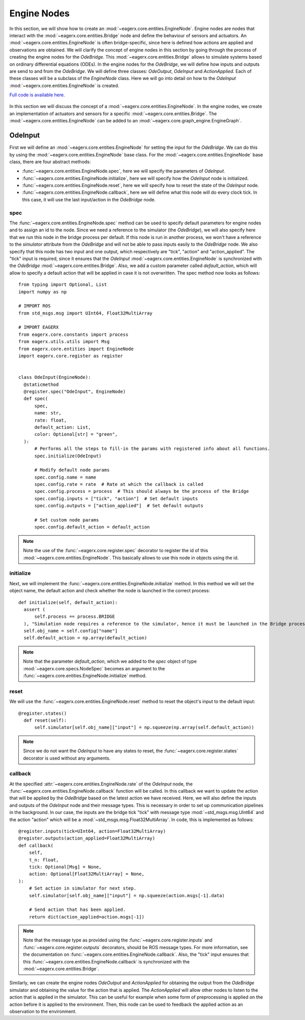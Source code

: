 ************
Engine Nodes
************

In this section, we will show how to create an :mod:`~eagerx.core.entities.EngineNode`.
Engine nodes are nodes that interact with the :mod:`~eagerx.core.entities.Bridge` node and define the behaviour of sensors and actuators.
An :mod:`~eagerx.core.entities.EngineNode` is often bridge-specific, since here is defined how actions are applied and observations are obtained.
We will clarify the concept of engine nodes in this section by going through the process of creating the engine nodes for the *OdeBridge*.
This :mod:`~eagerx.core.entities.Bridge` allows to simulate systems based on ordinary differential equations (ODEs).
In the engine nodes for the *OdeBridge*, we will define how inputs and outputs are send to and from the *OdeBridge*.
We will define three classes: *OdeOutput*, *OdeInput* and *ActionApplied*.
Each of these classes will be a subclass of the *EngineNode* class.
Here we will go into detail on how to the *OdeInput* :mod:`~eagerx.core.entities.EngineNode` is created.

`Full code is available here. <https://github.com/eager-dev/eagerx_ode/blob/master/eagerx_ode/engine_nodes.py>`_

.. figure:: figures/engine_node.svg
  :align: center
  :alt: alternate text
  :figclass: align-center

  In this section we will discuss the concept of a :mod:`~eagerx.core.entities.EngineNode`.
  In the engine nodes, we create an implementation of actuators and sensors for a specific :mod:`~eagerx.core.entities.Bridge`.
  The :mod:`~eagerx.core.entities.EngineNode` can be added to an :mod:`~eagerx.core.graph_engine.EngineGraph`.

OdeInput
########

First we will define an :mod:`~eagerx.core.entities.EngineNode` for setting the input for the *OdeBridge*.
We can do this by using the :mod:`~eagerx.core.entities.EngineNode` base class.
For the :mod:`~eagerx.core.entities.EngineNode` base class, there are four abstract methods:

* :func:`~eagerx.core.entities.EngineNode.spec`, here we will specify the parameters of *OdeInput*.
* :func:`~eagerx.core.entities.EngineNode.initialize`, here we will specify how the *OdeInput* node is initialized.
* :func:`~eagerx.core.entities.EngineNode.reset`, here we will specify how to reset the state of the *OdeInput* node.
* :func:`~eagerx.core.entities.EngineNode.callback`, here we will define what this node will do every clock tick.
  In this case, it will use the last input/action in the *OdeBridge* node.

spec
****

The :func:`~eagerx.core.entities.EngineNode.spec` method can be used to specify default parameters for engine nodes and to assign an id to the node.
Since we need a reference to the simulator (the *OdeBridge*), we will also specify here that we run this node in the bridge process per default.
If this node is run in another process, we won't have a reference to the *simulator* attribute from the *OdeBridge* and will not be able to pass inputs easily to the *OdeBridge* node.
We also specify that this node has two input and one output, which respectively are "tick", "action" and "action_applied".
The "tick" input is required, since it ensures that the *OdeInput* :mod:`~eagerx.core.entities.EngineNode` is synchronized with the *OdeBridge* :mod:`~eagerx.core.entities.Bridge`.
Also, we add a custom parameter called *default_action*, which will allow to specify a default action that will be applied in case it is not overwritten.
The spec method now looks as follows:

::

  from typing import Optional, List
  import numpy as np

  # IMPORT ROS
  from std_msgs.msg import UInt64, Float32MultiArray

  # IMPORT EAGERX
  from eagerx.core.constants import process
  from eagerx.utils.utils import Msg
  from eagerx.core.entities import EngineNode
  import eagerx.core.register as register


  class OdeInput(EngineNode):
    @staticmethod
    @register.spec("OdeInput", EngineNode)
    def spec(
        spec,
        name: str,
        rate: float,
        default_action: List,
        color: Optional[str] = "green",
    ):
        # Performs all the steps to fill-in the params with registered info about all functions.
        spec.initialize(OdeInput)

        # Modify default node params
        spec.config.name = name
        spec.config.rate = rate  # Rate at which the callback is called
        spec.config.process = process  # This should always be the process of the Bridge
        spec.config.inputs = ["tick", "action"]  # Set default inputs
        spec.config.outputs = ["action_applied"]  # Set default outputs

        # Set custom node params
        spec.config.default_action = default_action

.. note::
  Note the use of the :func:`~eagerx.core.register.spec` decorator to register the id of this :mod:`~eagerx.core.entities.EngineNode`.
  This basically allows to use this node in objects using the id.

initialize
**********

Next, we will implement the :func:`~eagerx.core.entities.EngineNode.initialize` method.
In this method we will set the object name, the default action and check whether the node is launched in the correct process:

::

  def initialize(self, default_action):
    assert (
        self.process == process.BRIDGE
    ), "Simulation node requires a reference to the simulator, hence it must be launched in the Bridge process"
    self.obj_name = self.config["name"]
    self.default_action = np.array(default_action)

.. note::
  Note that the parameter *default_action*, which we added to the *spec* object of type :mod:`~eagerx.core.specs.NodeSpec` becomes an argument to the :func:`~eagerx.core.entities.EngineNode.initialize` method.

reset
*****

We will use the :func:`~eagerx.core.entities.EngineNode.reset` method to reset the object's input to the default input:

::

  @register.states()
    def reset(self):
        self.simulator[self.obj_name]["input"] = np.squeeze(np.array(self.default_action))

.. note::
  Since we do not want the *OdeInput* to have any states to reset, the :func:`~eagerx.core.register.states` decorator is used without any arguments.

callback
********

At the specified :attr:`~eagerx.core.entities.EngineNode.rate` of the *OdeInput* node, the :func:`~eagerx.core.entities.EngineNode.callback` function will be called.
In this callback we want to update the action that will be applied by the *OdeBridge* based on the latest action we have received.
Here, we will also define the inputs and outputs of the *OdeInput* node and their message types.
This is necessary in order to set up communication pipelines in the background.
In our case, the inputs are the bridge tick "tick" with message type :mod:`~std_msgs.msg.UInt64` and the action "action" which will be a :mod:`~std_msgs.msg.Float32MultiArray`.
In code, this is implemented as follows:

::

    @register.inputs(tick=UInt64, action=Float32MultiArray)
    @register.outputs(action_applied=Float32MultiArray)
    def callback(
        self,
        t_n: float,
        tick: Optional[Msg] = None,
        action: Optional[Float32MultiArray] = None,
    ):
        # Set action in simulator for next step.
        self.simulator[self.obj_name]["input"] = np.squeeze(action.msgs[-1].data)

        # Send action that has been applied.
        return dict(action_applied=action.msgs[-1])

.. note::
  Note that the message type as provided using the :func:`~eagerx.core.register.inputs` and :func:`~eagerx.core.register.outputs` decorators, should be ROS message types.
  For more information, see the documentation on :func:`~eagerx.core.entities.EngineNode.callback`.
  Also, the "tick" input ensures that this :func:`~eagerx.core.entities.EngineNode.callback` is synchronized with the :mod:`~eagerx.core.entities.Bridge`.

Similarly, we can create the engine nodes *OdeOutput* and *ActionApplied* for obtaining the output from the *OdeBridge* simulator and obtaining the value for the action that is applied.
The *ActionApplied* will allow other nodes to listen to the action that is applied in the simulator.
This can be useful for example when some form of preprocessing is applied on the action before it is applied to the environment.
Then, this node can be used to feedback the applied action as an observation to the environment.
